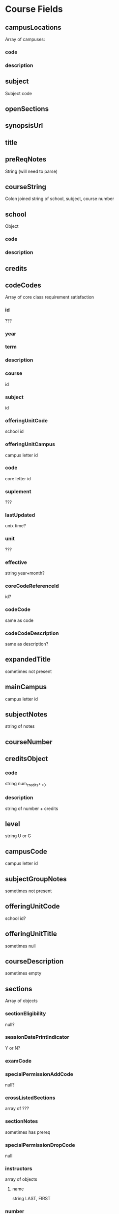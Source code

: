 * Course Fields
** campusLocations
Array of campuses:
*** code
*** description
** subject
Subject code
** openSections
** synopsisUrl
** title
** preReqNotes
String (will need to parse)
** courseString
Colon joined string of school, subject, course number
** school
Object
*** code
*** description
** credits
** codeCodes
Array of core class requirement satisfaction
*** id
???
*** year
*** term
*** description
*** course
id
*** subject
id
*** offeringUnitCode
school id
*** offeringUnitCampus
campus letter id
*** code
core letter id
*** suplement
???
*** lastUpdated
unix time?
*** unit
???
*** effective
string year+month?
*** coreCodeReferenceId
id?
*** codeCode
same as code
*** codeCodeDescription
same as description?
** expandedTitle
sometimes not present
** mainCampus
campus letter id
** subjectNotes
string of notes
** courseNumber
** creditsObject
*** code
string num_credits+_+0
*** description
string of number + credits
** level
string U or G
** campusCode
campus letter id
** subjectGroupNotes
sometimes not present
** offeringUnitCode
school id?
** offeringUnitTitle
sometimes null
** courseDescription
sometimes empty
** sections
Array of objects
*** sectionEligibility
null?
*** sessionDatePrintIndicator
Y or N?
*** examCode
*** specialPermissionAddCode
null?
*** crossListedSections
array of ???
*** sectionNotes
sometimes has prereq
*** specialPermissionDropCode
null
*** instructors
array of objects
**** name
string LAST, FIRST
*** number
school id?
*** majors
array of ???
*** openToText
sometimes empty
*** openStatusText
string OPEN/CLOSED?
*** sessionDates
sometimes null
*** specialPermissionDropCodeDescription
null?
*** subtopic
sometimes empty
*** openStatus
*** comments
array of objects
**** code
number?
**** description
string
*** instructorsText
name of instructors LAST, FIRST, ...?
*** minors
array ??
*** examCodeText
string ???
*** campusCode
letter campus code
*** sectionCampusLocations
array of objects
**** code
campus number id
**** description
campus full name
*** index
index number
*** unitMajors
array ???
*** printed
string Y/N?
*** specialPermissionAddCodeDescription
null?
*** commentsText
comments string
*** subtitle
sometimes empty
*** crossListedSectionsText
???
*** sectionCourseType
???
*** meetingTimes
array of objects
**** campusLocation
campus number id
**** roomNumber
**** campusAbbrev
campus letter id
**** campusName
UPPER campus full name
**** startTimeMilitary
string ex. '0810'
**** buildingCode
rutgers maps building code?
**** meetingModeDesc
string LEC, SECTION?
**** endTimeMilitary
string ex. '0930'
**** meetingModeCode
code of meetingModeDesc?
**** baClassHours
null?
**** pmCode
letter id ???
**** meetingDay
2 character weekday string
**** startTime
same as military
**** endTime
same as military
*** legendKey
null
*** honorPrograms
array ???
** supplementCode
sometimes empty or spaces
** unitNotes
sometimes empty
** courseNotes
string of notes
* Possible Constraints
